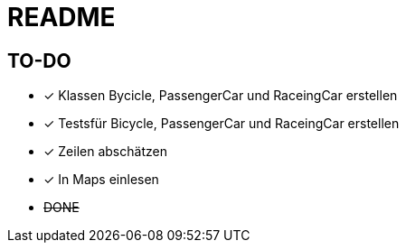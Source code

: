= README

== TO-DO

* [x] Klassen Bycicle, PassengerCar und RaceingCar erstellen
* [x] Testsfür Bicycle, PassengerCar und RaceingCar erstellen
* [x] Zeilen abschätzen
* [x] In Maps einlesen
* +++<s>DONE</s>+++
